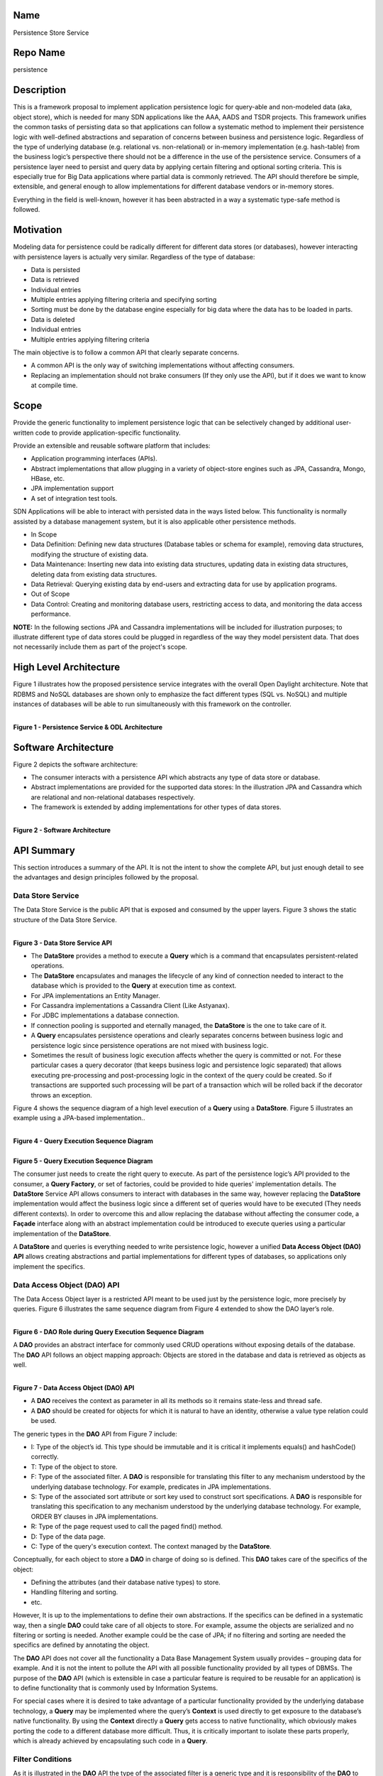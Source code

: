 Name
----

Persistence Store Service

Repo Name
---------

persistence

Description
-----------

This is a framework proposal to implement application persistence logic
for query-able and non-modeled data (aka, object store), which is needed
for many SDN applications like the AAA, AADS and TSDR projects. This
framework unifies the common tasks of persisting data so that
applications can follow a systematic method to implement their
persistence logic with well-defined abstractions and separation of
concerns between business and persistence logic. Regardless of the type
of underlying database (e.g. relational vs. non-relational) or in-memory
implementation (e.g. hash-table) from the business logic’s perspective
there should not be a difference in the use of the persistence service.
Consumers of a persistence layer need to persist and query data by
applying certain filtering and optional sorting criteria. This is
especially true for Big Data applications where partial data is commonly
retrieved. The API should therefore be simple, extensible, and general
enough to allow implementations for different database vendors or
in-memory stores.

Everything in the field is well-known, however it has been abstracted in
a way a systematic type-safe method is followed.

Motivation
----------

Modeling data for persistence could be radically different for different
data stores (or databases), however interacting with persistence layers
is actually very similar. Regardless of the type of database:

-  Data is persisted
-  Data is retrieved

-  Individual entries
-  Multiple entries applying filtering criteria and specifying
   sorting

-  Sorting must be done by the database engine especially for big
   data where the data has to be loaded in parts.

-  Data is deleted

-  Individual entries
-  Multiple entries applying filtering criteria

The main objective is to follow a common API that clearly separate
concerns.

-  A common API is the only way of switching implementations without
   affecting consumers.
-  Replacing an implementation should not brake consumers (If they only
   use the API), but if it does we want to know at compile time.

Scope
-----

Provide the generic functionality to implement persistence logic that
can be selectively changed by additional user-written code to provide
application-specific functionality.

Provide an extensible and reusable software platform that includes:

-  Application programming interfaces (APIs).
-  Abstract implementations that allow plugging in a variety of
   object-store engines such as JPA, Cassandra, Mongo, HBase, etc.

-  JPA implementation support

-  A set of integration test tools.

SDN Applications will be able to interact with persisted data in the
ways listed below. This functionality is normally assisted by a database
management system, but it is also applicable other persistence methods.

-  In Scope

-  Data Definition: Defining new data structures (Database tables or
   schema for example), removing data structures, modifying the
   structure of existing data.
-  Data Maintenance: Inserting new data into existing data
   structures, updating data in existing data structures, deleting
   data from existing data structures.
-  Data Retrieval: Querying existing data by end-users and extracting
   data for use by application programs.

-  Out of Scope

-  Data Control: Creating and monitoring database users, restricting
   access to data, and monitoring the data access performance.

**NOTE:** In the following sections JPA and Cassandra implementations
will be included for illustration purposes; to illustrate different type
of data stores could be plugged in regardless of the way they model
persistent data. That does not necessarily include them as part of the
project's scope.

High Level Architecture
-----------------------

Figure 1 illustrates how the proposed persistence service integrates
with the overall Open Daylight architecture. Note that RDBMS and NoSQL
databases are shown only to emphasize the fact different types (SQL vs.
NoSQL) and multiple instances of databases will be able to run
simultaneously with this framework on the controller.

|
| **Figure 1 - Persistence Service & ODL Architecture**
| |HighLevelArchitecture.jpg|

Software Architecture
---------------------

Figure 2 depicts the software architecture:

-  The consumer interacts with a persistence API which abstracts any
   type of data store or database.
-  Abstract implementations are provided for the supported data stores:
   In the illustration JPA and Cassandra which are relational and
   non-relational databases respectively.
-  The framework is extended by adding implementations for other types
   of data stores.

|
| **Figure 2 - Software Architecture**
| |SoftwareArchitecture.png|

API Summary
-----------

This section introduces a summary of the API. It is not the intent to
show the complete API, but just enough detail to see the advantages and
design principles followed by the proposal.

Data Store Service
~~~~~~~~~~~~~~~~~~

The Data Store Service is the public API that is exposed and consumed by
the upper layers. Figure 3 shows the static structure of the Data Store
Service.

|
| **Figure 3 - Data Store Service API**
| |DataStoreApi.jpg|

-  The **DataStore** provides a method to execute a **Query** which is a
   command that encapsulates persistent-related operations.
-  The **DataStore** encapsulates and manages the lifecycle of any kind
   of connection needed to interact to the database which is provided to
   the **Query** at execution time as context.
-  For JPA implementations an Entity Manager.
-  For Cassandra implementations a Cassandra Client (Like Astyanax).
-  For JDBC implementations a database connection.
-  If connection pooling is supported and eternally managed, the
   **DataStore** is the one to take care of it.
-  A **Query** encapsulates persistence operations and clearly separates
   concerns between business logic and persistence logic since
   persistence operations are not mixed with business logic.
-  Sometimes the result of business logic execution affects whether the
   query is committed or not. For these particular cases a query
   decorator (that keeps business logic and persistence logic separated)
   that allows executing pre-processing and post-processing logic in the
   context of the query could be created. So if transactions are
   supported such processing will be part of a transaction which will be
   rolled back if the decorator throws an exception.

Figure 4 shows the sequence diagram of a high level execution of a
**Query** using a **DataStore**. Figure 5 illustrates an example using a
JPA-based implementation..

|
| **Figure 4 - Query Execution Sequence Diagram**
| |QueryExecutionSequenceDiagram.jpg|

|
| **Figure 5 - Query Execution Sequence Diagram**
| |QueryExecutionSequenceDiagramJpaExample.jpg|

The consumer just needs to create the right query to execute. As part of
the persistence logic’s API provided to the consumer, a **Query
Factory**, or set of factories, could be provided to hide queries'
implementation details. The **DataStore** Service API allows consumers
to interact with databases in the same way, however replacing the
**DataStore** implementation would affect the business logic since a
different set of queries would have to be executed (They needs different
contexts). In order to overcome this and allow replacing the database
without affecting the consumer code, a **Façade** interface along with
an abstract implementation could be introduced to execute queries using
a particular implementation of the **DataStore**.

A **DataStore** and queries is everything needed to write persistence
logic, however a unified **Data Access Object (DAO) API** allows
creating abstractions and partial implementations for different types of
databases, so applications only implement the specifics.

Data Access Object (DAO) API
~~~~~~~~~~~~~~~~~~~~~~~~~~~~

The Data Access Object layer is a restricted API meant to be used just
by the persistence logic, more precisely by queries. Figure 6
illustrates the same sequence diagram from Figure 4 extended to show the
DAO layer’s role.

|
| **Figure 6 - DAO Role during Query Execution Sequence Diagram**
| |DaoRoleDuringQueryExecution.jpg|

A **DAO** provides an abstract interface for commonly used CRUD
operations without exposing details of the database. The **DAO** API
follows an object mapping approach: Objects are stored in the database
and data is retrieved as objects as well.

|
| **Figure 7 - Data Access Object (DAO) API**
| |DaoApi.jpg|

-  A **DAO** receives the context as parameter in all its methods so it
   remains state-less and thread safe.
-  A **DAO** should be created for objects for which it is natural to
   have an identity, otherwise a value type relation could be used.

The generic types in the **DAO** API from Figure 7 include:

-  I: Type of the object’s id. This type should be immutable and it is
   critical it implements equals() and hashCode() correctly.
-  T: Type of the object to store.
-  F: Type of the associated filter. A **DAO** is responsible for
   translating this filter to any mechanism understood by the underlying
   database technology. For example, predicates in JPA implementations.
-  S: Type of the associated sort attribute or sort key used to
   construct sort specifications. A **DAO** is responsible for
   translating this specification to any mechanism understood by the
   underlying database technology. For example, ORDER BY clauses in JPA
   implementations.
-  R: Type of the page request used to call the paged find() method.
-  D: Type of the data page.
-  C: Type of the query's execution context. The context managed by the
   **DataStore**.

Conceptually, for each object to store a **DAO** in charge of doing so
is defined. This **DAO** takes care of the specifics of the object:

-  Defining the attributes (and their database native types) to store.
-  Handling filtering and sorting.
-  etc.

However, It is up to the implementations to define their own
abstractions. If the specifics can be defined in a systematic way, then
a single **DAO** could take care of all objects to store. For example,
assume the objects are serialized and no filtering or sorting is needed.
Another example could be the case of JPA; if no filtering and sorting
are needed the specifics are defined by annotating the object.

The **DAO** API does not cover all the functionality a Data Base
Management System usually provides – grouping data for example. And it
is not the intent to pollute the API with all possible functionality
provided by all types of DBMSs. The purpose of the **DAO** API (which is
extensible in case a particular feature is required to be reusable for
an application) is to define functionality that is commonly used by
Information Systems.

For special cases where it is desired to take advantage of a particular
functionality provided by the underlying database technology, a
**Query** may be implemented where the query’s **Context** is used
directly to get exposure to the database’s native functionality. By
using the **Context** directly a **Query** gets access to native
functionality, which obviously makes porting the code to a different
database more difficult. Thus, it is critically important to isolate
these parts properly, which is already achieved by encapsulating such
code in a **Query**.

Filter Conditions
~~~~~~~~~~~~~~~~~

As it is illustrated in the **DAO** API the type of the associated
filter is a generic type and it is responsibility of the **DAO** to
translate such filter to any mechanism understood by the underlying
database technology. Thus, the filter could be anything defined by the
application, however it will be used across layers (a POJO is a good
candidate). The business logic for example would create a filter to
retrieve objects from the database. So, filters are also part of the
public API exposed to the business logic.

Even though a filter could be anything needed by an application, at the
end they represent a set of conditions combined using logical operators.

The persistence framework will provide infrastructure classes to assist
on the definition of a filter as illustrated in the example of Figure 8.

|
| **Figure 8 - Filter Example**
| |FilterExample.jpg|

Sorting
~~~~~~~

As it is illustrated in the **DAO** API the type of the associated sort
key is a generic type and it is responsibility of the **DAO** to
translate such key to any mechanism understood by the underlying
database technology. Thus, the sort key could be anything defined by the
application, however it will be used across layers (an enumeration is a
good candidate).

The persistence framework will provide infrastructure classes to assist
on the definition of sort specifications as illustrated in the example
of Figure 9.

|
| **Figure 9 - Sorting Example**
| |SortingExample.jpg|

Integration Test
----------------

The common API allows creating abstract implementations for integration
test that are independent of the data store implementation.

Integration testing is a fundamental part of a persistence layer to
validate:

-  There is no data loss during the persistence process.
-  Data integrity constraints are not violated.
-  Filters are correctly translated to the underlying database filtering
   method.
-  Sort specifications are correctly translated to the underlying
   database sorting clauses.

Software Modules
----------------

| Figure 10 depicts the modules that conform the persistence framework.
Colors in the diagram represent groups of related modules.
| **Figure 10 - Module Dependency Diagram**
| |ModuleDependencyDiagram.jpg|

Persistence Logic
~~~~~~~~~~~~~~~~~

This group of modules are used by applications to implement their
persistence logic. This group includes:

-  common: Common classes used in all application layers.
-  persistence: The persistence framework API.
-  persistence-jpa: Implementation of the persistence framework API
   using JPA.
-  persistence-cassandra: Implementation of the persistence framework
   API using Cassandra.

.. _integration-test-1:

Integration Test
~~~~~~~~~~~~~~~~

This group represent the test tools available to applications to write
integration tests. This group includes:

-  persistence-test-framework: Abstract classes to write integration
   test.
-  persistence-test-framework-jpa: Complements the abstract classes from
   module persistence-test-framework with a Data Store Service that uses
   an in-memory database (HSQLDB) to enable integration testing.
   Consumers of the persistence framework would add this module as a
   test-scope dependency (This module should be available just for the
   test source folder).

-  persistence-test-framework-cassandra: Complements the abstract
   classes from module persistence-test-framework with a Data Store
   Service that uses an in-memory database (Embedded Cassandra Server)
   to enable integration testing. Consumers of the persistence framework
   would add this module as a test-scope dependency (This module should
   be available just for the test source folder).
    
Framework Test
~~~~~~~~~~~~~~

This group is internal to the framework and it includes integration test
of the framework itself. This group includes:

-  persistence-test-jpa: Integration test of the framework’s JPA
   implementation.
-  persistence-test-cassandra: Integration tet of the framework’s
   Cassandra implementation.

Applications
~~~~~~~~~~~~

This group was added for illustration purposes since these modules are
not actually part of the framework. It shows the modules an application
would depend on. This group includes:

-  app-1-persistence-module: An illustration application example that
   depends on the JPA implementation of the persistence framework API.
-  app-1-persistence-module: An illustration application example that
   depends on the Cassandra implementation of the persistence framework
   API.

Applications consuming the JPA implementation of the persistence
framework API would depend on the following modules: common,
persistence, persistence-jpa, persistence-test-framework, and
persistence-test-framework-jpa. Applications consuming the Cassandra
implementation of the persistence framework API would depend on the
following modules: common, persistence, persistence-cassandra,
persistence-test-framework, and persistence-test-framework-cassandra.

Advantages and Drawbacks
------------------------

This section describes various arguments in favor of and against the
persistence framework described in this document.

Advantages
~~~~~~~~~~

Easy to Use and Hard to Misuse
^^^^^^^^^^^^^^^^^^^^^^^^^^^^^^

It is important for an API to be easy to use, but it is even more
important to be hard to misuse. Misusages of an API should be noticeable
as compilation errors otherwise they will be exhibited as runtime
errors.

The API is easy to use because it clearly separates concerns between the
consumer (which in most cases is the business logic) and the persistence
logic implementation. The concepts used are very common in the database
field and design patterns. It defines a set of infrastructure classes to
be used at the business layer to deal with model objects and criteria to
query data.

The API is hard to misuse because it is strongly typed (type-safe). Type
errors generate compilation errors which minimizes runtime errors.
Changes on an object’s contract should produce compilation errors in all
places the change has to be addressed. This forces us to think how the
change impacts the related code. No compilation errors produced as the
result of changing an object’s contract means errors will exhibit at
runtime. Automated test is good, but the compiler is better; try
catching errors at compile time.

In database projects it is pretty easy to introduce type
vulnerabilities; especially if languages like SQL are used because
database operations have to be specified as a String, which makes
difficult to detect type and typo errors. Also, lots of Database
Management Systems (Like JPA 1.0) brakes encapsulation exposing the
internals of an object: To write a query the name of the column or in
the JPA world the name of a private field must be known. This makes the
internals of an object public which is a design issue. After releasing,
it might never be possible to change the internals of an object if they
were exposed because of queries.

Runtime errors are expensive. In order to catch them in production phase
proper automated test that exercise the part of code where errors were
introduced must be written. It cannot be always guaranteed 100% test
coverage. If no automated test is available the application must be
manually run using the feature that generates the error. Parts of the
application where errors were introduced might never be run in
production phase until the costumer finds it. Even if the problem is
log, the application has to be run, the feature that generates the error
used and then the log files reviewed to detect the error (Too
expensive).

Consolidated
^^^^^^^^^^^^

The persistence API defines common behavior needed by Information
Systems. It defines the behavior in a high abstraction level regardless
of any feature or especial considerations imposed by any type of
database provider. As a result, the API consolidates persistence
behaviors that can be provided by any type of database, even when data
modeling is too different as in the case of Relational and
Non-relational. It can be seen in Listing 1 how similar for the consumer
is to deal with different typed of databases.

Writing persistence logic for different types of databases with radical
differences (Like SQL or Relational vs. NoSQL or non-relational) is
still different. For example, a JPA-based DAO is completely different
than a Cassandra-based DAO. This framework does not unify
implementations but APIs, so particularities of the database are not
exposed to the consumer allowing database backends to be replaced
without affecting the way the consumer interacts with the new database
or data store.

Extensible
^^^^^^^^^^

The persistence API does not cover all the functionality a Data Base
Management System (DBMS) usually provides. And it is not the intent to
pollute the API with all possible functionality provided by all types of
DBMSs. However, the API is extensible in case a particular feature is
required for an application. For special cases where it is desired to
take advantage of a particular functionality provided by the underlying
database technology, either the DAO API may be extended to force all DAO
implementations to provide such feature, or a Query may be implemented
where the query’s Context is used directly to get exposure to the
database’s native functionality. By using the Context directly a Query
gets access to native functionality, which obviously makes porting the
code to a different database more difficult - however these especial
cases are properly isolated by encapsulating such code in a Query.

Favors Loosely Coupled Designs
^^^^^^^^^^^^^^^^^^^^^^^^^^^^^^

The persistence API favors loosely coupling designs by separating
concerns between business logic and persistence logic. Internals of the
persistence logic are not exposed to the consumer. Additionally, by
defining a vocabulary of objects along with a well-defined role, the API
favors high cohesion since it would be very difficult to add non-related
functionality to an object with a single purpose.

Implementations Do Not Impact the API
^^^^^^^^^^^^^^^^^^^^^^^^^^^^^^^^^^^^^

The persistence API was defined without taking into consideration any
database provider. Thus, specific implementations do not affect the API
definition nor its usage. Impact in the consumer is minimum if the
database is replaced by a different provider.

Testable
^^^^^^^^

The framework provides infrastructure classes to write integration test.

Drawbacks
~~~~~~~~~

Object Creation Overhead
^^^^^^^^^^^^^^^^^^^^^^^^

The persistence process involves creating several objects: The object to
store (Identifiable), Storable (If the data transfer patter is used,
which is recommended), Filter, Sort Specification, DAO and the Query.
And regular conversions between Transportable-Storable are performed.
This may represent an overhead from the performance point of view.

Note that creating more objects not necessarily means harder to
maintain. For the maintainability point of view it is actually better to
have more objects where each object has a single well-defined purpose,
which is the paradigm followed by this persistence API.

A simplistic persistence layer would just need a connection to the
database and the data to persist, which seems to be easy to use but it
is actually hard to maintain at the end – at the end a bunch of
string-based queries are generated which are hard to keep track of. By
creating those objects this persistence API defines a systematic way of
writing persistence logic. It is more work up front, but as the systems
grows it remains easy to maintain.

Most queries in Information Systems don’t actually need to exhibit high
performance behavior. A real time application or a latency sensitive
application wouldn’t put the database in the critical path. Big-data
systems or extremely queried systems usually scale out by adding more
nodes to distribute the load. Thus, it is more important to create
maintainable systems. Do not optimize early; optimize code when an issue
has been detected by using a profiler. Highly optimized code is normally
hard to read and by definition hard to maintain (because introduced
changes may defeat the optimization). However, if an application needs a
high performance query, a custom Query could be created that makes no
usage of any additional object: It would receive raw data as parameters
and it would use the Context directly to get exposure to the database
native functionality, skipping the DAO implementation and the
conversions between Identifiable-Storable if the data transfer pattern
is used.

DAO Creation Complexity Depends on the Implementation’s Abstractions
^^^^^^^^^^^^^^^^^^^^^^^^^^^^^^^^^^^^^^^^^^^^^^^^^^^^^^^^^^^^^^^^^^^^

The persistence API is easy to use for the consumer (Business logic),
and it defines a systematic way to implement persistence logic. However,
when it comes to implement the DAOs, the complexity depend on the
abstractions provided by the implementation (Abstract implementations
are not unified, which is normal and expected). For example, JPA based
DAOs are easier to implement than Cassandra DAOs. JPA abstract DAOs
already implement 80% of the work, the other 20% (which addresses only
the specifics) is implemented by the concrete classes. In the other
hand, Cassandra abstract DAOs implements only the 20% and concrete
implementations have to implement the rest. The Cassandra implementation
offers tools like Custom Secondary Indexes to assist the creation of
DAOs, but still they are way more complex than their JPA counterparts.

Schema Definition is Left to the Implementations and not Considered as Part of the API
^^^^^^^^^^^^^^^^^^^^^^^^^^^^^^^^^^^^^^^^^^^^^^^^^^^^^^^^^^^^^^^^^^^^^^^^^^^^^^^^^^^^^^

Different databases deal differently with schemas. That is why it is
very hard to include schema definition as part of the persistence API.
Cassandra for example offers a way to create tables programmatically,
while JPA can create and deploy the schema automatically by
introspecting the entities. This persistence framework doesn’t directly
address schema generation; the way applications deal with the schema
depends on the implementation.

Initial Committers
------------------

Fabiel Zuniga – fabiel.zuniga@hp.com ODL: fabiel.zuninga

Nachiket Abhyankar - nabhyank@hp.com ODL: nachiket331

Mark Mozolewski - mark.mozolewski@hp.com ODL: mark.mozolewski

Liem Manh Nguyen - liem_m_nguyen@hp.com ODL:liemmn

TBD - Looking for other committers

Vendor Neutral
--------------

This project will consist of contributing some existing code as well as
developing new code. Code will be made available for review by ODP and
Linux Foundation after it has been approved by contributing
organizations

Meets Board Policy (including IPR)
----------------------------------

OpenDaylight Lithium
--------------------

The Persistence Store Service project formally joins the OpenDaylight
Lithium Simultaneous Release and agrees to the activities and timeline
documented on the `Lithium Release Plan
Page <Simultaneous_Release:Lithium_Release_Plan>`__

#. Offset 1
#. Project Lead (elected by committers ) - Fabiel Zuniga
#. Project Contact - Fabiel Zuniga
#. Test Contact - Fabiel Zuniga
#. Published draft release plan - `Lithium Release
Plan <Persistence:Lithium_Release_Plan>`__

Resources
---------

-  |Project Proposal TSC Presentation|

.. |HighLevelArchitecture.jpg| image:: HighLevelArchitecture.jpg
.. |SoftwareArchitecture.png| image:: SoftwareArchitecture.png
.. |DataStoreApi.jpg| image:: DataStoreApi.jpg
.. |QueryExecutionSequenceDiagram.jpg| image:: QueryExecutionSequenceDiagram.jpg
:width: 900px
.. |QueryExecutionSequenceDiagramJpaExample.jpg| image:: QueryExecutionSequenceDiagramJpaExample.jpg
:width: 600px
.. |DaoRoleDuringQueryExecution.jpg| image:: DaoRoleDuringQueryExecution.jpg
.. |DaoApi.jpg| image:: DaoApi.jpg
.. |FilterExample.jpg| image:: FilterExample.jpg
:width: 800px
.. |SortingExample.jpg| image:: SortingExample.jpg
:width: 800px
.. |ModuleDependencyDiagram.jpg| image:: ModuleDependencyDiagram.jpg
:width: 800px
.. |Project Proposal TSC Presentation| image:: Peristence-Project-Proposal-TSC-Presentation.pptx
